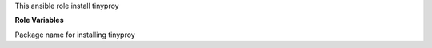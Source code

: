 This ansible role install tinyproy

**Role Variables**

.. zuul:rolevar:: tinyproxy_package_name
   :default: "tinyproxy"

Package name for installing tinyproy

